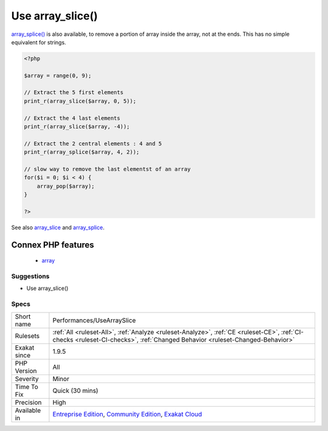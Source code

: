 .. _performances-usearrayslice:

.. _use-array\_slice():

Use array_slice()
+++++++++++++++++

.. meta\:\:
	:description:
		Use array_slice(): Array_slice() is de equivalent of substr() for arrays.
	:twitter:card: summary_large_image
	:twitter:site: @exakat
	:twitter:title: Use array_slice()
	:twitter:description: Use array_slice(): Array_slice() is de equivalent of substr() for arrays
	:twitter:creator: @exakat
	:twitter:image:src: https://www.exakat.io/wp-content/uploads/2020/06/logo-exakat.png
	:og:image: https://www.exakat.io/wp-content/uploads/2020/06/logo-exakat.png
	:og:title: Use array_slice()
	:og:type: article
	:og:description: Array_slice() is de equivalent of substr() for arrays
	:og:url: https://php-tips.readthedocs.io/en/latest/tips/Performances/UseArraySlice.html
	:og:locale: en
  `Array_slice() <https://www.php.net/array_slice>`_ is de equivalent of `substr() <https://www.php.net/substr>`_ for arrays.

`array_splice() <https://www.php.net/array_splice>`_ is also available, to remove a portion of array inside the array, not at the ends. This has no simple equivalent for strings.

.. code-block:: php
   
   <?php
   
   $array = range(0, 9);
   
   // Extract the 5 first elements
   print_r(array_slice($array, 0, 5));
   
   // Extract the 4 last elements
   print_r(array_slice($array, -4));
   
   // Extract the 2 central elements : 4 and 5
   print_r(array_splice($array, 4, 2));
   
   // slow way to remove the last elementst of an array
   for($i = 0; $i < 4) {
       array_pop($array);
   }
   
   ?>

See also `array_slice <http://www.php.net/array_slice>`_ and `array_splice <http://www.php.net/array_splice>`_.

Connex PHP features
-------------------

  + `array <https://php-dictionary.readthedocs.io/en/latest/dictionary/array.ini.html>`_


Suggestions
___________

* Use array_slice()




Specs
_____

+--------------+-----------------------------------------------------------------------------------------------------------------------------------------------------------------------------------------+
| Short name   | Performances/UseArraySlice                                                                                                                                                              |
+--------------+-----------------------------------------------------------------------------------------------------------------------------------------------------------------------------------------+
| Rulesets     | :ref:`All <ruleset-All>`, :ref:`Analyze <ruleset-Analyze>`, :ref:`CE <ruleset-CE>`, :ref:`CI-checks <ruleset-CI-checks>`, :ref:`Changed Behavior <ruleset-Changed-Behavior>`            |
+--------------+-----------------------------------------------------------------------------------------------------------------------------------------------------------------------------------------+
| Exakat since | 1.9.5                                                                                                                                                                                   |
+--------------+-----------------------------------------------------------------------------------------------------------------------------------------------------------------------------------------+
| PHP Version  | All                                                                                                                                                                                     |
+--------------+-----------------------------------------------------------------------------------------------------------------------------------------------------------------------------------------+
| Severity     | Minor                                                                                                                                                                                   |
+--------------+-----------------------------------------------------------------------------------------------------------------------------------------------------------------------------------------+
| Time To Fix  | Quick (30 mins)                                                                                                                                                                         |
+--------------+-----------------------------------------------------------------------------------------------------------------------------------------------------------------------------------------+
| Precision    | High                                                                                                                                                                                    |
+--------------+-----------------------------------------------------------------------------------------------------------------------------------------------------------------------------------------+
| Available in | `Entreprise Edition <https://www.exakat.io/entreprise-edition>`_, `Community Edition <https://www.exakat.io/community-edition>`_, `Exakat Cloud <https://www.exakat.io/exakat-cloud/>`_ |
+--------------+-----------------------------------------------------------------------------------------------------------------------------------------------------------------------------------------+


